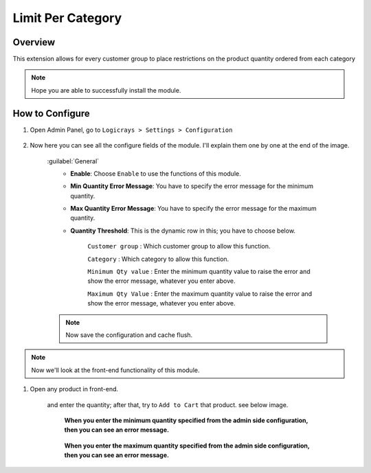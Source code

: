 Limit Per Category
==================

Overview
````````

This extension allows for every customer group to place restrictions on the product quantity ordered from each
category

.. note::
    Hope you are able to successfully install the module.

How to Configure
````````````````

#. Open Admin Panel, go to ``Logicrays > Settings > Configuration``

    .. figure:: img/Dashboard-Magento-Admin.png
        :alt: Configuration Settings.

#. Now here you can see all the configure fields of the module. I'll explain them one by one at the end of the image.

    .. figure:: img/Configuration-Settings-Stores-Magento-Admin.png
        :alt: module configuration fields
    
    :guilabel:`General`
        * **Enable**: Choose ``Enable`` to use the functions of this module.
        * **Min Quantity Error Message**: You have to specify the error message for the minimum quantity.
        * **Max Quantity Error Message**: You have to specify the error message for the maximum quantity.
        * **Quantity Threshold**: This is the dynamic row in this; you have to choose below.
                
                ``Customer group`` : Which customer group to allow this function.

                ``Category`` : Which category to allow this function.

                ``Minimum Qty value`` : Enter the minimum quantity value to raise the error and show the error message, whatever you enter above.

                ``Maximum Qty Value`` : Enter the maximum quantity value to raise the error and show the error message, whatever you enter above.

    .. note::

        Now save the configuration and cache flush.

.. note::
    Now we'll look at the front-end functionality of this module.

#. Open any product in front-end.

    and enter the quantity; after that, try to ``Add to Cart`` that product. see below image.

        **When you enter the minimum quantity specified from the admin side configuration, then you can see an error message.**

        .. figure:: img/Wayfarer-Messenger-Bag.png
            :alt: product image
    
        **When you enter the maximum quantity specified from the admin side configuration, then you can see an error message.**

        .. figure:: img/Wayfarer-Messenger-Bag_max_qty.png
            :alt: product image